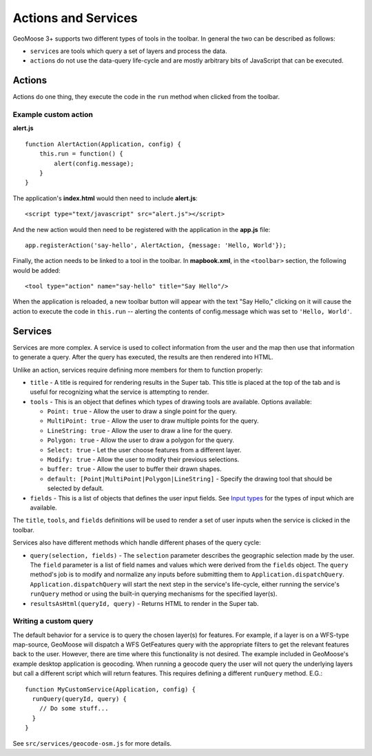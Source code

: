 Actions and Services
====================

GeoMoose 3+ supports two different types of tools in the toolbar. In
general the two can be described as follows:

-  ``service``\ s are tools which query a set of layers and process the
   data.
-  ``action``\ s do not use the data-query life-cycle and are mostly
   arbitrary bits of JavaScript that can be executed.

Actions
-------

Actions do one thing, they execute the code in the ``run`` method when
clicked from the toolbar.

Example custom action
~~~~~~~~~~~~~~~~~~~~~

**alert.js**

::

    function AlertAction(Application, config) {
        this.run = function() {
            alert(config.message);
        }
    }

The application's **index.html** would then need to include
**alert.js**:

::

    <script type="text/javascript" src="alert.js"></script>

And the new action would then need to be registered with the application
in the **app.js** file:

::

    app.registerAction('say-hello', AlertAction, {message: 'Hello, World'});

Finally, the action needs to be linked to a tool in the toolbar. In
**mapbook.xml**, in the ``<toolbar>`` section, the following would be
added:

::

    <tool type="action" name="say-hello" title="Say Hello"/>

When the application is reloaded, a new toolbar button will appear with
the text "Say Hello," clicking on it will cause the action to execute
the code in ``this.run`` -- alerting the contents of config.message
which was set to ``'Hello, World'``.

Services
--------

Services are more complex. A service is used to collect information from
the user and the map then use that information to generate a query.
After the query has executed, the results are then rendered into HTML.

Unlike an action, services require defining more members for them to
function properly:

-  ``title`` - A title is required for rendering results in the Super
   tab. This title is placed at the top of the tab and is useful for
   recognizing what the service is attempting to render.
-  ``tools`` - This is an object that defines which types of drawing
   tools are available. Options available:

   -  ``Point: true`` - Allow the user to draw a single point for the
      query.
   -  ``MultiPoint: true`` - Allow the user to draw multiple points for
      the query.
   -  ``LineString: true`` - Allow the user to draw a line for the
      query.
   -  ``Polygon: true`` - Allow the user to draw a polygon for the
      query.
   -  ``Select: true`` - Let the user choose features from a different
      layer.
   -  ``Modify: true`` - Allow the user to modify their previous
      selections.
   -  ``buffer: true`` - Allow the user to buffer their drawn shapes.
   -  ``default: [Point|MultiPoint|Polygon|LineString]`` - Specify the
      drawing tool that should be selected by default.

-  ``fields`` - This is a list of objects that defines the user input
   fields. See `Input types <input-types.md>`__ for the types of input
   which are available.

The ``title``, ``tools``, and ``fields`` definitions will be used to
render a set of user inputs when the service is clicked in the toolbar.

Services also have different methods which handle different phases of
the query cycle:

-  ``query(selection, fields)`` - The ``selection`` parameter describes
   the geographic selection made by the user. The ``field`` parameter is
   a list of field names and values which were derived from the
   ``fields`` object. The ``query`` method's job is to modify and
   normalize any inputs before submitting them to
   ``Application.dispatchQuery``. ``Application.dispatchQuery`` will
   start the next step in the service's life-cycle, either running the
   service's ``runQuery`` method or using the built-in querying
   mechanisms for the specified layer(s).
-  ``resultsAsHtml(queryId, query)`` - Returns HTML to render in the
   Super tab.

Writing a custom query
~~~~~~~~~~~~~~~~~~~~~~

The default behavior for a service is to query the chosen layer(s) for
features. For example, if a layer is on a WFS-type map-source, GeoMoose
will dispatch a WFS GetFeatures query with the appropriate filters to
get the relevant features back to the user. However, there are time
where this functionality is not desired. The example included in
GeoMoose's example desktop application is geocoding. When running a
geocode query the user will not query the underlying layers but call a
different script which will return features. This requires defining a
different ``runQuery`` method. E.G.:

::

    function MyCustomService(Application, config) {
      runQuery(queryId, query) {
        // Do some stuff...
      }
    }

See ``src/services/geocode-osm.js`` for more details.
